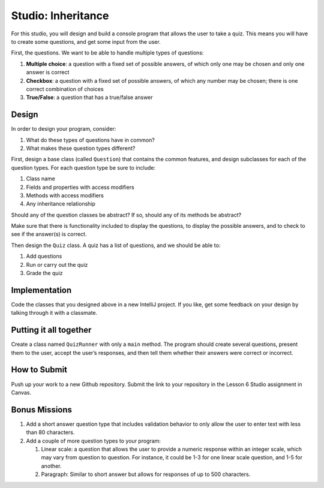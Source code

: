 .. _inheritance-studio:

Studio: Inheritance
===================

For this studio, you will design and build a console program that allows
the user to take a quiz. This means you will have to create some
questions, and get some input from the user.

First, the questions. We want to be able to handle multiple types of
questions:

#. **Multiple choice**: a question with a fixed set of possible answers, of which only one may be chosen and only one answer is correct
#. **Checkbox**: a question with a fixed set of possible answers, of which any number may be chosen; there is one correct combination of choices
#. **True/False**: a question that has a true/false answer

Design
------

In order to design your program, consider:

#. What do these types of questions have in common?
#. What makes these question types different?

First, design a base class (called ``Question``) that contains the common features, and
design subclasses for each of the question types. For each question type
be sure to include: 

#. Class name
#. Fields and properties with access modifiers
#. Methods with access modifiers
#. Any inheritance relationship

Should any of the question classes be abstract? If so, should any of its
methods be abstract?

Make sure that there is functionality included to display the questions,
to display the possible answers, and to check to see if the answer(s) is
correct.

Then design the ``Quiz`` class. A quiz has a list of questions, and we
should be able to: 

#. Add questions
#. Run or carry out the quiz
#. Grade the quiz

Implementation
--------------

Code the classes that you designed above in a new IntelliJ project. If you like, get some feedback
on your design by talking through it with a classmate.

Putting it all together
-----------------------

Create a class named ``QuizRunner`` with only a ``main`` method. The program should
create several questions, present them to the user, accept the user’s
responses, and then tell them whether their answers were correct or
incorrect.

How to Submit
-------------

Push up your work to a new Github repository. Submit the link to your repository in the Lesson 6 Studio assignment in Canvas.

Bonus Missions
--------------

#. Add a short answer question type that includes validation behavior to
   only allow the user to enter text with less than 80 characters.
#. Add a couple of more question types to your program:

   #. Linear scale: a question that allows the user to provide a numeric
      response within an integer scale, which may vary from question to
      question. For instance, it could be 1-3 for one linear scale
      question, and 1-5 for another.
   #. Paragraph: Similar to short answer but allows for responses of up
      to 500 characters.
